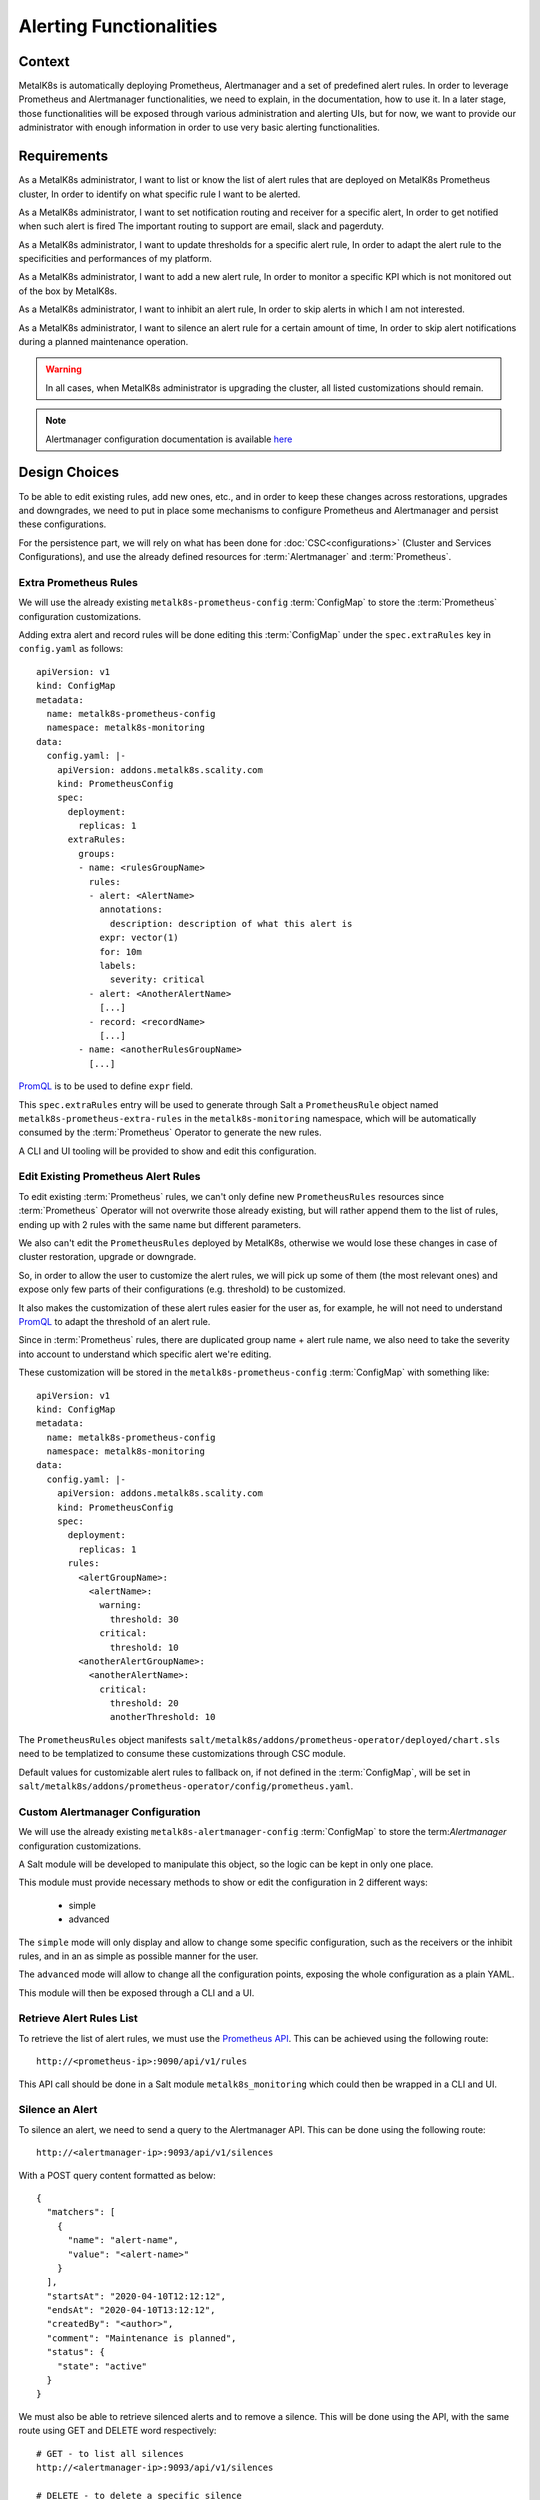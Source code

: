 Alerting Functionalities
========================

Context
-------

MetalK8s is automatically deploying Prometheus, Alertmanager and a set of
predefined alert rules. In order to leverage Prometheus and Alertmanager
functionalities, we need to explain, in the documentation, how to use it.
In a later stage, those functionalities will be exposed through various
administration and alerting UIs, but for now, we want to provide our
administrator with enough information in order to use very basic alerting
functionalities.

Requirements
------------

As a MetalK8s administrator, I want to list or know the list of alert rules
that are deployed on MetalK8s Prometheus cluster, In order to identify on what
specific rule I want to be alerted.

As a MetalK8s administrator, I want to set notification routing and receiver
for a specific alert, In order to get notified when such alert is fired
The important routing to support are email, slack and pagerduty.

As a MetalK8s administrator, I want to update thresholds for a specific alert
rule, In order to adapt the alert rule to the specificities and performances of
my platform.

As a MetalK8s administrator, I want to add a new alert rule, In order to
monitor a specific KPI which is not monitored out of the box by MetalK8s.

As a MetalK8s administrator, I want to inhibit an alert rule, In order to skip
alerts in which I am not interested.

As a MetalK8s administrator, I want to silence an alert rule for a certain
amount of time, In order to skip alert notifications during a planned
maintenance operation.

.. warning:: In all cases, when MetalK8s administrator is upgrading the cluster,
   all listed customizations should remain.

.. note:: Alertmanager configuration documentation is available here_

.. _here: https://prometheus.io/docs/alerting/configuration/

Design Choices
--------------

To be able to edit existing rules, add new ones, etc., and in order to keep
these changes across restorations, upgrades and downgrades, we need to put in
place some mechanisms to configure Prometheus and Alertmanager and persist
these configurations.

For the persistence part, we will rely on what has been done for
:doc:`CSC<configurations>` (Cluster and Services Configurations), and use
the already defined resources for :term:`Alertmanager` and :term:`Prometheus`.

Extra Prometheus Rules
~~~~~~~~~~~~~~~~~~~~~~

We will use the already existing ``metalk8s-prometheus-config``
:term:`ConfigMap` to store the :term:`Prometheus` configuration
customizations.

Adding extra alert and record rules will be done editing this :term:`ConfigMap`
under the ``spec.extraRules`` key in ``config.yaml`` as follows::

    apiVersion: v1
    kind: ConfigMap
    metadata:
      name: metalk8s-prometheus-config
      namespace: metalk8s-monitoring
    data:
      config.yaml: |-
        apiVersion: addons.metalk8s.scality.com
        kind: PrometheusConfig
        spec:
          deployment:
            replicas: 1
          extraRules:
            groups:
            - name: <rulesGroupName>
              rules:
              - alert: <AlertName>
                annotations:
                  description: description of what this alert is
                expr: vector(1)
                for: 10m
                labels:
                  severity: critical
              - alert: <AnotherAlertName>
                [...]
              - record: <recordName>
                [...]
            - name: <anotherRulesGroupName>
              [...]

PromQL_ is to be used to define ``expr`` field.

This ``spec.extraRules`` entry will be used to generate through Salt a
``PrometheusRule`` object named ``metalk8s-prometheus-extra-rules`` in the
``metalk8s-monitoring`` namespace, which will be automatically consumed by the
:term:`Prometheus` Operator to generate the new rules.

A CLI and UI tooling will be provided to show and edit this configuration.

.. _PromQL: https://prometheus.io/docs/prometheus/latest/querying/basics/

Edit Existing Prometheus Alert Rules
~~~~~~~~~~~~~~~~~~~~~~~~~~~~~~~~~~~~

To edit existing :term:`Prometheus` rules, we can't only define new
``PrometheusRules`` resources since :term:`Prometheus` Operator will not
overwrite those already existing, but will rather append them to the list of
rules, ending up with 2 rules with the same name but different parameters.

We also can't edit the ``PrometheusRules`` deployed by MetalK8s, otherwise we
would lose these changes in case of cluster restoration, upgrade or downgrade.

So, in order to allow the user to customize the alert rules, we will pick up
some of them (the most relevant ones) and expose only few parts of their
configurations (e.g. threshold) to be customized.

It also makes the customization of these alert rules easier for the user as,
for example, he will not need to understand PromQL_ to adapt the threshold of
an alert rule.

Since in :term:`Prometheus` rules, there are duplicated group name + alert rule
name, we also need to take the severity into account to understand which
specific alert we're editing.

These customization will be stored in the ``metalk8s-prometheus-config``
:term:`ConfigMap` with something like::

    apiVersion: v1
    kind: ConfigMap
    metadata:
      name: metalk8s-prometheus-config
      namespace: metalk8s-monitoring
    data:
      config.yaml: |-
        apiVersion: addons.metalk8s.scality.com
        kind: PrometheusConfig
        spec:
          deployment:
            replicas: 1
          rules:
            <alertGroupName>:
              <alertName>:
                warning:
                  threshold: 30
                critical:
                  threshold: 10
            <anotherAlertGroupName>:
              <anotherAlertName>:
                critical:
                  threshold: 20
                  anotherThreshold: 10

The ``PrometheusRules`` object manifests
``salt/metalk8s/addons/prometheus-operator/deployed/chart.sls`` need
to be templatized to consume these customizations through CSC module.

Default values for customizable alert rules to fallback on, if not defined
in the :term:`ConfigMap`, will be set in
``salt/metalk8s/addons/prometheus-operator/config/prometheus.yaml``.

Custom Alertmanager Configuration
~~~~~~~~~~~~~~~~~~~~~~~~~~~~~~~~~

We will use the already existing ``metalk8s-alertmanager-config``
:term:`ConfigMap` to store the term:`Alertmanager` configuration
customizations.

A Salt module will be developed to manipulate this object, so the logic
can be kept in only one place.

This module must provide necessary methods to show or edit the configuration
in 2 different ways:

   * simple
   * advanced

The ``simple`` mode will only display and allow to change some specific
configuration, such as the receivers or the inhibit rules, and in an as
simple as possible manner for the user.

The ``advanced`` mode will allow to change all the configuration points,
exposing the whole configuration as a plain YAML.

This module will then be exposed through a CLI and a UI.

Retrieve Alert Rules List
~~~~~~~~~~~~~~~~~~~~~~~~~

To retrieve the list of alert rules, we must use the `Prometheus API`_.
This can be achieved using the following route::

    http://<prometheus-ip>:9090/api/v1/rules

This API call should be done in a Salt module ``metalk8s_monitoring``
which could then be wrapped in a CLI and UI.

.. _Prometheus API: https://prometheus.io/docs/prometheus/latest/querying/api

Silence an Alert
~~~~~~~~~~~~~~~~

To silence an alert, we need to send a query to the Alertmanager API.
This can be done using the following route::

    http://<alertmanager-ip>:9093/api/v1/silences

With a POST query content formatted as below::

    {
      "matchers": [
        {
          "name": "alert-name",
          "value": "<alert-name>"
        }
      ],
      "startsAt": "2020-04-10T12:12:12",
      "endsAt": "2020-04-10T13:12:12",
      "createdBy": "<author>",
      "comment": "Maintenance is planned",
      "status": {
        "state": "active"
      }
    }

We must also be able to retrieve silenced alerts and to remove a silence.
This will be done using the API, with the same route using GET and DELETE word
respectively::

    # GET - to list all silences
    http://<alertmanager-ip>:9093/api/v1/silences

    # DELETE - to delete a specific silence
    http://<alertmanager-ip>:9093/api/v1/silence/<silence-id>

We will need to provide these functionnalities through a Salt module
``metalk8s_monitoring`` which could then be wrapped in a CLI and UI.

Extract Rules Tooling
---------------------

We need to build a tool to extract all alert rules from the :term:`Prometheus`
Operator rendered chart
``salt/metalk8s/addons/prometheus-operator/deployed/chart.sls``.

Its purpose will be to generate a file (each time this chart is updated)
which will then be used to check that what's deployed matches what was
expected.

And so, we will be able to see what has been changed when updating
:term:`Prometheus` Operator chart and see if there is any change on
customizable alert rules.

Rejected Design Choices
-----------------------

Using amtool_ vs Alertmanager API
~~~~~~~~~~~~~~~~~~~~~~~~~~~~~~~~~

Managing alert silences can be done using amtool_::

    # Add
    amtool --alertmanager.url=http://localhost:9093 silence add \
      alertname="<alert-name>" --comment 'Maintenance is planned'

    # List
    amtool --alertmanager.url=http://localhost:9093 silence query

    # Delete
    amtool --alertmanager.url=http://localhost:9093 silence expire <silence-id>

This option has been rejected because, to do so, we need to install an extra
dependency (amtool_ binary) or run the commands inside the :term:`Alertmanager`
container, rather than simply send HTTP queries on the API.

.. _amtool: https://github.com/prometheus/alertmanager/blob/master/README.md#amtool

Implementation Details
----------------------

Iteration 1
~~~~~~~~~~~

* Add an internal tool to list all Prometheus alert rules from rendered chart
* Implement Salt formulas to handle configuration customization
  (``advanced`` mode only)
* Provide CLI and UI to wrap the Salt calls
* Customization of node-exporter alert group thresholds
* Document how to:

   * Retrieve the list of alert rules
   * Add a new alert rule
   * Edit an existing alert rule
   * Configure notifications (email, slack and pagerduty)
   * Silence an alert
   * Deactivate an alert

Iteration 2
~~~~~~~~~~~

* Implement the ``simple`` mode in Salt formulas
* Add the ``simple`` mode to both CLI and UI
* Update the documentation with the ``simple`` mode

Documentation
-------------

In the Operational Guide:

* Document how to manage silence on alerts (list, create & delete)
* Document how to manage alert rules (list, create, edit)
* Document how to configure alertmanager notifications
* Document how to deactivate an alert
* Add a list of alert rules configured in :term:`Prometheus`, with
  a brief explanation for each and what can be customized

Test Plan
---------

Add a new test scenario using pytest-bdd framework to ensure the correct
behavior of this feature.
These tests must be put in the post-merge step in the CI and must include:

* Configuration of a receiver in :term:`Alertmanager`
* Configuration of inhibit rules in :term:`Alertmanager`
* Add a new alert rule in :term:`Prometheus`
* Customize an existing alert rule in :term:`Prometheus`
* Alert silences management (add, list and delete)
* Deployed Prometheus alert rules must match what's expected from a given
  list (generated by a tool `Extract Rules Tooling`_)
